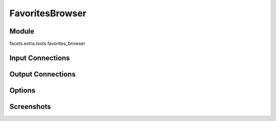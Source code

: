 .. _tool_favorites_browser:

FavoritesBrowser
================

Module
------

facets.extra.tools.favorites_browser

Input Connections
-----------------

Output Connections
------------------

Options
-------

Screenshots
-----------

.. image:: images/tool_favorites_browser.jpg

